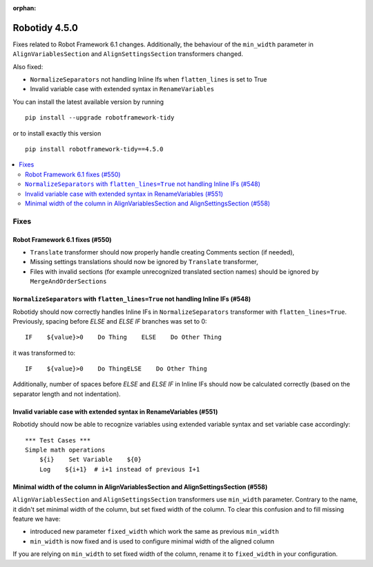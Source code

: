 :orphan:

==============
Robotidy 4.5.0
==============

Fixes related to Robot Framework 6.1 changes. Additionally, the behaviour of the ``min_width`` parameter in
``AlignVariablesSection`` and ``AlignSettingsSection`` transformers changed.

Also fixed:

- ``NormalizeSeparators`` not handling Inline Ifs when ``flatten_lines`` is set to True
- Invalid variable case with extended syntax in ``RenameVariables``

You can install the latest available version by running

::

    pip install --upgrade robotframework-tidy

or to install exactly this version

::

    pip install robotframework-tidy==4.5.0

.. contents::
   :depth: 2
   :local:


Fixes
=====

Robot Framework 6.1 fixes (#550)
--------------------------------

- ``Translate`` transformer should now properly handle creating Comments section (if needed),
- Missing settings translations should now be ignored by ``Translate`` transformer,
- Files with invalid sections (for example unrecognized translated section names) should be ignored by
  ``MergeAndOrderSections``

``NormalizeSeparators`` with ``flatten_lines=True`` not handling Inline IFs (#548)
-----------------------------------------------------------------------------------

Robotidy should now correctly handles Inline IFs in ``NormalizeSeparators`` transformer with ``flatten_lines=True``.
Previously, spacing before `ELSE` and `ELSE IF` branches was set to 0::

    IF    ${value}>0    Do Thing    ELSE    Do Other Thing

it was transformed to::

    IF    ${value}>0    Do ThingELSE    Do Other Thing

Additionally, number of spaces before `ELSE` and `ELSE IF` in Inline IFs should now be calculated correctly
(based on the separator length and not indentation).

Invalid variable case with extended syntax in RenameVariables (#551)
--------------------------------------------------------------------

Robotidy should now be able to recognize variables using extended variable syntax and set variable case accordingly::

    *** Test Cases ***
    Simple math operations
        ${i}    Set Variable    ${0}
        Log    ${i+1}  # i+1 instead of previous I+1

Minimal width of the column in AlignVariablesSection and AlignSettingsSection (#558)
------------------------------------------------------------------------------------

``AlignVariablesSection`` and ``AlignSettingsSection`` transformers use ``min_width`` parameter.
Contrary to the name, it didn't set minimal width of the column, but set fixed width of the column.
To clear this confusion and to fill missing feature we have:

- introduced new parameter ``fixed_width`` which work the same as previous ``min_width``
- ``min_width`` is now fixed and is used to configure minimal width of the aligned column

If you are relying on ``min_width`` to set fixed width of the column, rename it to ``fixed_width`` in your
configuration.
